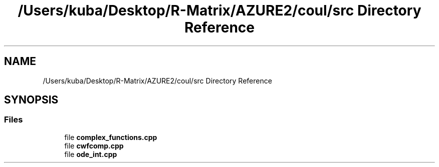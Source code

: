 .TH "/Users/kuba/Desktop/R-Matrix/AZURE2/coul/src Directory Reference" 3AZURE2" \" -*- nroff -*-
.ad l
.nh
.SH NAME
/Users/kuba/Desktop/R-Matrix/AZURE2/coul/src Directory Reference
.SH SYNOPSIS
.br
.PP
.SS "Files"

.in +1c
.ti -1c
.RI "file \fBcomplex_functions\&.cpp\fP"
.br
.ti -1c
.RI "file \fBcwfcomp\&.cpp\fP"
.br
.ti -1c
.RI "file \fBode_int\&.cpp\fP"
.br
.in -1c
